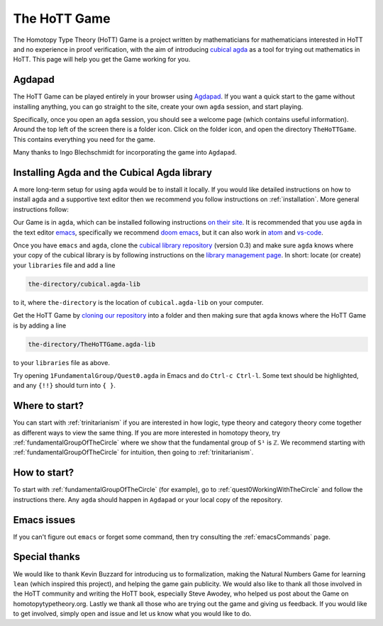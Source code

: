 .. _theHoTTGame:

*************
The HoTT Game
*************

The Homotopy Type Theory (HoTT) Game is a project written by mathematicians
for mathematicians interested in HoTT and no experience in proof verification,
with the aim of introducing
`cubical agda <https://agda.readthedocs.io/en/v2.6.0/language/cubical.html>`_
as a tool for trying out mathematics in HoTT.
This page will help you get the Game working for you.

Agdapad
=======

The HoTT Game can be played entirely in your browser using
`Agdapad <https://agdapad.quasicoherent.io/>`_.
If you want a quick start to the game without installing anything,
you can go straight to the site, create your own ``agda`` session, and start playing.

Specifically, once you open an ``agda`` session, you should see a welcome page
(which contains useful information).
Around the top left of the screen there is a folder icon.
Click on the folder icon, and open the directory ``TheHoTTGame``.
This contains everything you need for the game.

Many thanks to Ingo Blechschmidt for incorporating the game into ``Agdapad``.

Installing Agda and the Cubical Agda library
============================================

A more long-term setup for using ``agda`` would be to install it locally.
If you would like detailed instructions on how to install agda and a supportive text editor
then we recommend you follow instructions on :ref:`installation`.
More general instructions follow:

Our Game is in ``agda``, which can be installed following instructions
`on their site <https://agda.readthedocs.io/en/latest/getting-started/installation.html>`_.
It is recommended that you use ``agda`` in the text editor
`emacs <https://www.gnu.org/software/emacs/tour/index.html>`_,
specifically we recommend
`doom emacs <https://github.com/hlissner/doom-emacs>`_,
but it can also work in
`atom <https://atom.io/packages/agda-mode>`_ and
`vs-code <https://github.com/banacorn/agda-mode-vscode#agda-language-server>`_.

Once you have ``emacs`` and ``agda``, clone the
`cubical library repository <https://github.com/agda/cubical>`_ (version 0.3)
and make sure ``agda`` knows where your copy of the cubical library is
by following instructions on the
`library management page <https://agda.readthedocs.io/en/latest/tools/package-system.html?highlight=library%20management>`_.
In short: locate (or create) your ``libraries`` file and add a line

.. code::

   the-directory/cubical.agda-lib

to it, where ``the-directory`` is the location of ``cubical.agda-lib`` on your computer.

Get the HoTT Game by
`cloning our repository <https://github.com/thehottgame/TheHoTTGame>`_
into a folder and then making sure that ``agda`` knows where the HoTT Game is
by adding a line

.. code::

   the-directory/TheHoTTGame.agda-lib

to your ``libraries`` file as above.

Try opening ``1FundamentalGroup/Quest0.agda`` in Emacs
and do ``Ctrl-c Ctrl-l``.
Some text should be highlighted, and any ``{!!}`` should turn into ``{ }``.

Where to start?
===============

You can start with :ref:`trinitarianism` if you are interested in
how logic, type theory and category theory come together
as different ways to view the same thing.
If you are more interested in homotopy theory,
try :ref:`fundamentalGroupOfTheCircle` where we show that the
fundamental group of ``S¹`` is ``ℤ``.
We recommend starting with :ref:`fundamentalGroupOfTheCircle` for intuition,
then going to :ref:`trinitarianism`.

How to start?
=============

To start with :ref:`fundamentalGroupOfTheCircle` (for example),
go to :ref:`quest0WorkingWithTheCircle`
and follow the instructions there.
Any ``agda`` should happen in ``Agdapad``
or your local copy of the repository.

Emacs issues
============

If you can't figure out ``emacs`` or forget some command, then
try consulting the :ref:`emacsCommands` page.

Special thanks
==============

We would like to thank Kevin Buzzard for introducing us to formalization,
making the Natural Numbers Game for learning ``lean``
(which inspired this project), and helping the game gain publicity.
We would also like to thank all those involved in the HoTT community 
and writing the HoTT book, especially Steve Awodey, 
who helped us post about the Game on homotopytypetheory.org.
Lastly we thank all those who are trying out the game and giving us feedback.
If you would like to get involved, simply open and issue and let us know what 
you would like to do.

